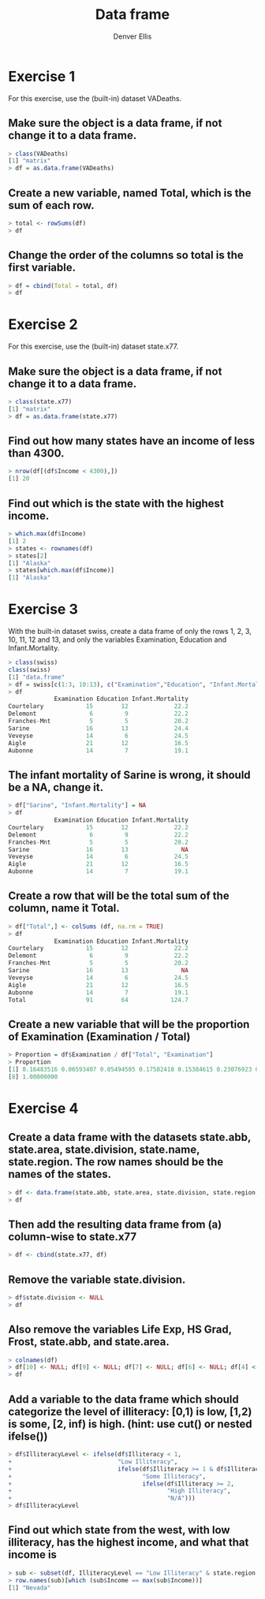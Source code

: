 #+TITLE: Data frame
#+AUTHOR: Denver Ellis

* Exercise 1
For this exercise, use the (built-in) dataset VADeaths.
** Make sure the object is a data frame, if not change it to a data frame.
#+BEGIN_SRC R
> class(VADeaths)
[1] "matrix"
> df = as.data.frame(VADeaths)
#+END_SRC

** Create a new variable, named Total, which is the sum of each row.
#+BEGIN_SRC R
> total <- rowSums(df)
> df
#+END_SRC

** Change the order of the columns so total is the first variable.
#+BEGIN_SRC R
> df = cbind(Total = total, df)
> df
#+END_SRC

* Exercise 2
For this exercise, use the (built-in) dataset state.x77.
** Make sure the object is a data frame, if not change it to a data frame.
#+BEGIN_SRC R
> class(state.x77)
[1] "matrix"
> df = as.data.frame(state.x77)
#+END_SRC

** Find out how many states have an income of less than 4300.
#+BEGIN_SRC R
> nrow(df[(df$Income < 4300),])
[1] 20
#+END_SRC

** Find out which is the state with the highest income.
#+BEGIN_SRC R
> which.max(df$Income)
[1] 2
> states <- rownames(df)
> states[2]
[1] "Alaska"
> states[which.max(df$Income)]
[1] "Alaska"
#+END_SRC

* Exercise 3
With the built-in dataset swiss, create a data frame of only the rows 1, 2, 3, 10, 11, 12 and 13, and only the
variables Examination, Education and Infant.Mortality.
#+BEGIN_SRC R
> class(swiss)
class(swiss)
[1] "data.frame"
> df = swiss[c(1:3, 10:13), c("Examination","Education", "Infant.Mortality")]
> df
             Examination Education Infant.Mortality
Courtelary            15        12             22.2
Delemont               6         9             22.2
Franches-Mnt           5         5             20.2
Sarine                16        13             24.4
Veveyse               14         6             24.5
Aigle                 21        12             16.5
Aubonne               14         7             19.1
#+END_SRC

** The infant mortality of Sarine is wrong, it should be a NA, change it.
#+BEGIN_SRC R
> df["Sarine", "Infant.Mortality"] = NA
> df
             Examination Education Infant.Mortality
Courtelary            15        12             22.2
Delemont               6         9             22.2
Franches-Mnt           5         5             20.2
Sarine                16        13               NA
Veveyse               14         6             24.5
Aigle                 21        12             16.5
Aubonne               14         7             19.1
#+END_SRC

** Create a row that will be the total sum of the column, name it Total.
#+BEGIN_SRC R
> df["Total",] <- colSums (df, na.rm = TRUE)
> df
             Examination Education Infant.Mortality
Courtelary            15        12             22.2
Delemont               6         9             22.2
Franches-Mnt           5         5             20.2
Sarine                16        13               NA
Veveyse               14         6             24.5
Aigle                 21        12             16.5
Aubonne               14         7             19.1
Total                 91        64            124.7
#+END_SRC

** Create a new variable that will be the proportion of Examination (Examination / Total)
#+BEGIN_SRC R
> Proportion = df$Examination / df["Total", "Examination"]
> Proportion
[1] 0.16483516 0.06593407 0.05494505 0.17582418 0.15384615 0.23076923 0.15384615
[8] 1.00000000
#+END_SRC

* Exercise 4
** Create a data frame with the datasets state.abb, state.area, state.division, state.name, state.region. The row names should be the names of the states.
#+BEGIN_SRC R
> df <- data.frame(state.abb, state.area, state.division, state.region, row.names = state.name)
> df
#+END_SRC

** Then add the resulting data frame from (a) column-wise to state.x77
#+BEGIN_SRC R
> df <- cbind(state.x77, df)
#+END_SRC

** Remove the variable state.division.
#+BEGIN_SRC R
> df$state.division <- NULL
> df
#+END_SRC

** Also remove the variables Life Exp, HS Grad, Frost, state.abb, and state.area.
#+BEGIN_SRC R
> colnames(df)
> df[10] <- NULL; df[9] <- NULL; df[7] <- NULL; df[6] <- NULL; df[4] <- NULL
> df
#+END_SRC

** Add a variable to the data frame which should categorize the level of illiteracy: [0,1) is low, [1,2) is some, [2, inf) is high. (hint: use cut() or nested ifelse())
#+BEGIN_SRC R
> df$IlliteracyLevel <- ifelse(df$Illiteracy < 1,
+                              "Low Illiteracy",
+                              ifelse(df$Illiteracy >= 1 & df$Illiteracy < 2,
+                                     "Some Illiteracy",
+                                     ifelse(df$Illiteracy >= 2,
+                                            "High Illiteracy",
+                                            "N/A")))
> df$IlliteracyLevel
#+END_SRC

** Find out which state from the west, with low illiteracy, has the highest income, and what that income is
#+BEGIN_SRC R
> sub <- subset(df, IlliteracyLevel == "Low Illiteracy" & state.region == "West")
> row.names(sub)[which (sub$Income == max(sub$Income))]
[1] "Nevada"
#+END_SRC
